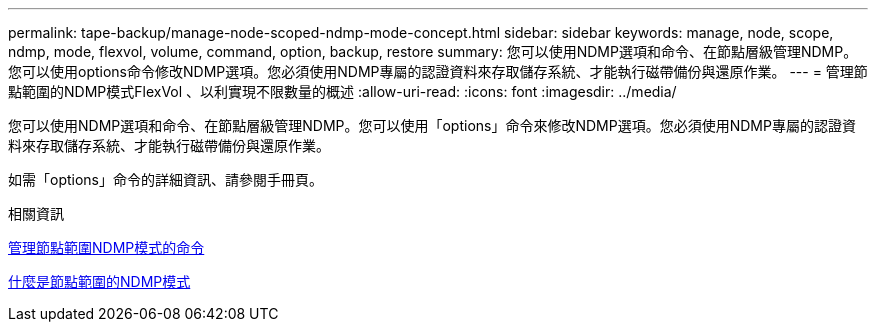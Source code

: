---
permalink: tape-backup/manage-node-scoped-ndmp-mode-concept.html 
sidebar: sidebar 
keywords: manage, node, scope, ndmp, mode, flexvol, volume, command, option, backup, restore 
summary: 您可以使用NDMP選項和命令、在節點層級管理NDMP。您可以使用options命令修改NDMP選項。您必須使用NDMP專屬的認證資料來存取儲存系統、才能執行磁帶備份與還原作業。 
---
= 管理節點範圍的NDMP模式FlexVol 、以利實現不限數量的概述
:allow-uri-read: 
:icons: font
:imagesdir: ../media/


[role="lead"]
您可以使用NDMP選項和命令、在節點層級管理NDMP。您可以使用「options」命令來修改NDMP選項。您必須使用NDMP專屬的認證資料來存取儲存系統、才能執行磁帶備份與還原作業。

如需「options」命令的詳細資訊、請參閱手冊頁。

.相關資訊
xref:commands-manage-node-scoped-ndmp-reference.adoc[管理節點範圍NDMP模式的命令]

xref:node-scoped-ndmp-mode-concept.adoc[什麼是節點範圍的NDMP模式]

